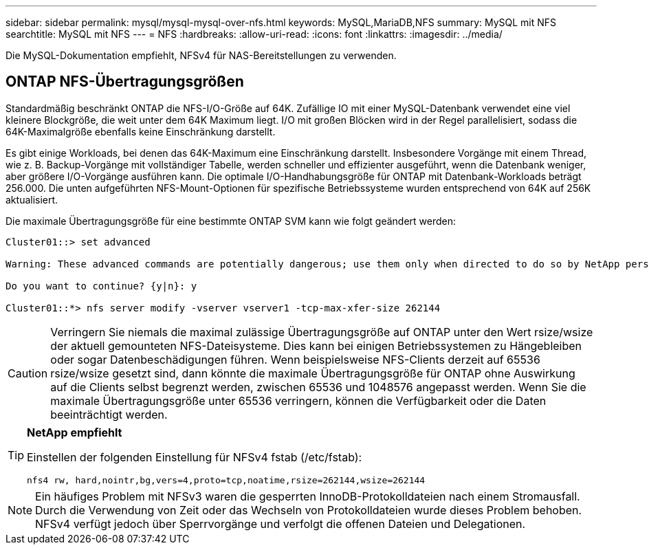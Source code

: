 ---
sidebar: sidebar 
permalink: mysql/mysql-mysql-over-nfs.html 
keywords: MySQL,MariaDB,NFS 
summary: MySQL mit NFS 
searchtitle: MySQL mit NFS 
---
= NFS
:hardbreaks:
:allow-uri-read: 
:icons: font
:linkattrs: 
:imagesdir: ../media/


[role="lead"]
Die MySQL-Dokumentation empfiehlt, NFSv4 für NAS-Bereitstellungen zu verwenden.



== ONTAP NFS-Übertragungsgrößen

Standardmäßig beschränkt ONTAP die NFS-I/O-Größe auf 64K. Zufällige IO mit einer MySQL-Datenbank verwendet eine viel kleinere Blockgröße, die weit unter dem 64K Maximum liegt. I/O mit großen Blöcken wird in der Regel parallelisiert, sodass die 64K-Maximalgröße ebenfalls keine Einschränkung darstellt.

Es gibt einige Workloads, bei denen das 64K-Maximum eine Einschränkung darstellt. Insbesondere Vorgänge mit einem Thread, wie z. B. Backup-Vorgänge mit vollständiger Tabelle, werden schneller und effizienter ausgeführt, wenn die Datenbank weniger, aber größere I/O-Vorgänge ausführen kann. Die optimale I/O-Handhabungsgröße für ONTAP mit Datenbank-Workloads beträgt 256.000. Die unten aufgeführten NFS-Mount-Optionen für spezifische Betriebssysteme wurden entsprechend von 64K auf 256K aktualisiert.

Die maximale Übertragungsgröße für eine bestimmte ONTAP SVM kann wie folgt geändert werden:

[listing]
----
Cluster01::> set advanced

Warning: These advanced commands are potentially dangerous; use them only when directed to do so by NetApp personnel.

Do you want to continue? {y|n}: y

Cluster01::*> nfs server modify -vserver vserver1 -tcp-max-xfer-size 262144
----

CAUTION: Verringern Sie niemals die maximal zulässige Übertragungsgröße auf ONTAP unter den Wert rsize/wsize der aktuell gemounteten NFS-Dateisysteme. Dies kann bei einigen Betriebssystemen zu Hängebleiben oder sogar Datenbeschädigungen führen. Wenn beispielsweise NFS-Clients derzeit auf 65536 rsize/wsize gesetzt sind, dann könnte die maximale Übertragungsgröße für ONTAP ohne Auswirkung auf die Clients selbst begrenzt werden, zwischen 65536 und 1048576 angepasst werden. Wenn Sie die maximale Übertragungsgröße unter 65536 verringern, können die Verfügbarkeit oder die Daten beeinträchtigt werden.

[TIP]
====
*NetApp empfiehlt*

Einstellen der folgenden Einstellung für NFSv4 fstab (/etc/fstab):

`nfs4 rw, hard,nointr,bg,vers=4,proto=tcp,noatime,rsize=262144,wsize=262144`

====

NOTE: Ein häufiges Problem mit NFSv3 waren die gesperrten InnoDB-Protokolldateien nach einem Stromausfall. Durch die Verwendung von Zeit oder das Wechseln von Protokolldateien wurde dieses Problem behoben. NFSv4 verfügt jedoch über Sperrvorgänge und verfolgt die offenen Dateien und Delegationen.
